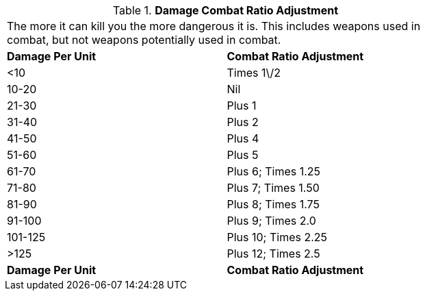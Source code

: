 // Table 11.27 Damage Combat Ratio Adjustment
.*Damage Combat Ratio Adjustment*
[width="75%",cols="2*^",frame="all", stripes="even"]
|===
2+<|The more it can kill you the more dangerous it is. This includes weapons used in combat, but not weapons potentially used in combat. 
s|Damage Per Unit
s|Combat Ratio Adjustment

|<10
|Times 1\/2

|10-20
|Nil

|21-30
|Plus 1

|31-40
|Plus 2

|41-50
|Plus 4

|51-60
|Plus 5

|61-70
|Plus 6; Times 1.25

|71-80
|Plus 7; Times 1.50

|81-90
|Plus 8; Times 1.75

|91-100
|Plus 9; Times 2.0

|101-125
|Plus 10; Times 2.25

|>125
|Plus 12; Times 2.5

s|Damage Per Unit
s|Combat Ratio Adjustment


|===
